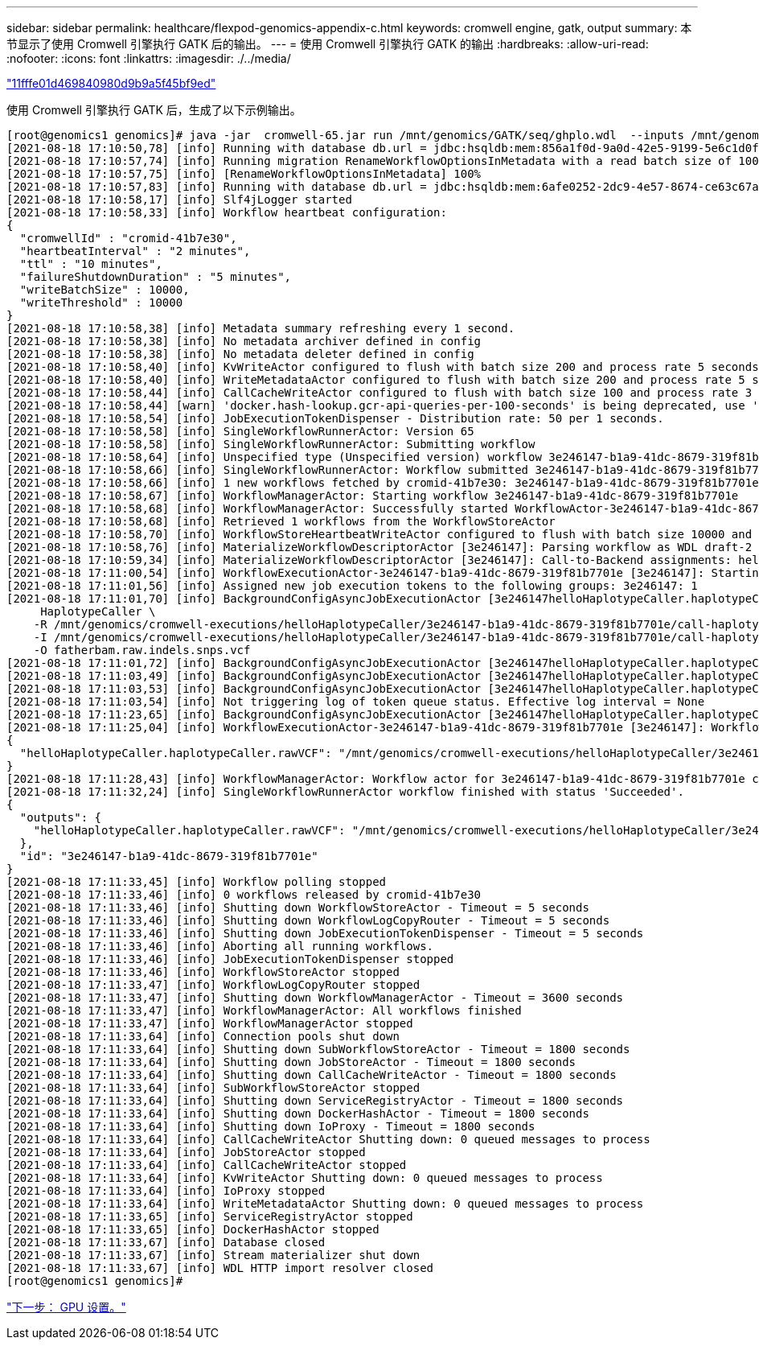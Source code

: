 ---
sidebar: sidebar 
permalink: healthcare/flexpod-genomics-appendix-c.html 
keywords: cromwell engine, gatk, output 
summary: 本节显示了使用 Cromwell 引擎执行 GATK 后的输出。 
---
= 使用 Cromwell 引擎执行 GATK 的输出
:hardbreaks:
:allow-uri-read: 
:nofooter: 
:icons: font
:linkattrs: 
:imagesdir: ./../media/


link:flexpod-genomics-appendix-b.html["11fffe01d469840980d9b9a5f45bf9ed"]

使用 Cromwell 引擎执行 GATK 后，生成了以下示例输出。

....
[root@genomics1 genomics]# java -jar  cromwell-65.jar run /mnt/genomics/GATK/seq/ghplo.wdl  --inputs /mnt/genomics/GATK/seq/ghplo.json
[2021-08-18 17:10:50,78] [info] Running with database db.url = jdbc:hsqldb:mem:856a1f0d-9a0d-42e5-9199-5e6c1d0f72dd;shutdown=false;hsqldb.tx=mvcc
[2021-08-18 17:10:57,74] [info] Running migration RenameWorkflowOptionsInMetadata with a read batch size of 100000 and a write batch size of 100000
[2021-08-18 17:10:57,75] [info] [RenameWorkflowOptionsInMetadata] 100%
[2021-08-18 17:10:57,83] [info] Running with database db.url = jdbc:hsqldb:mem:6afe0252-2dc9-4e57-8674-ce63c67aa142;shutdown=false;hsqldb.tx=mvcc
[2021-08-18 17:10:58,17] [info] Slf4jLogger started
[2021-08-18 17:10:58,33] [info] Workflow heartbeat configuration:
{
  "cromwellId" : "cromid-41b7e30",
  "heartbeatInterval" : "2 minutes",
  "ttl" : "10 minutes",
  "failureShutdownDuration" : "5 minutes",
  "writeBatchSize" : 10000,
  "writeThreshold" : 10000
}
[2021-08-18 17:10:58,38] [info] Metadata summary refreshing every 1 second.
[2021-08-18 17:10:58,38] [info] No metadata archiver defined in config
[2021-08-18 17:10:58,38] [info] No metadata deleter defined in config
[2021-08-18 17:10:58,40] [info] KvWriteActor configured to flush with batch size 200 and process rate 5 seconds.
[2021-08-18 17:10:58,40] [info] WriteMetadataActor configured to flush with batch size 200 and process rate 5 seconds.
[2021-08-18 17:10:58,44] [info] CallCacheWriteActor configured to flush with batch size 100 and process rate 3 seconds.
[2021-08-18 17:10:58,44] [warn] 'docker.hash-lookup.gcr-api-queries-per-100-seconds' is being deprecated, use 'docker.hash-lookup.gcr.throttle' instead (see reference.conf)
[2021-08-18 17:10:58,54] [info] JobExecutionTokenDispenser - Distribution rate: 50 per 1 seconds.
[2021-08-18 17:10:58,58] [info] SingleWorkflowRunnerActor: Version 65
[2021-08-18 17:10:58,58] [info] SingleWorkflowRunnerActor: Submitting workflow
[2021-08-18 17:10:58,64] [info] Unspecified type (Unspecified version) workflow 3e246147-b1a9-41dc-8679-319f81b7701e submitted
[2021-08-18 17:10:58,66] [info] SingleWorkflowRunnerActor: Workflow submitted 3e246147-b1a9-41dc-8679-319f81b7701e
[2021-08-18 17:10:58,66] [info] 1 new workflows fetched by cromid-41b7e30: 3e246147-b1a9-41dc-8679-319f81b7701e
[2021-08-18 17:10:58,67] [info] WorkflowManagerActor: Starting workflow 3e246147-b1a9-41dc-8679-319f81b7701e
[2021-08-18 17:10:58,68] [info] WorkflowManagerActor: Successfully started WorkflowActor-3e246147-b1a9-41dc-8679-319f81b7701e
[2021-08-18 17:10:58,68] [info] Retrieved 1 workflows from the WorkflowStoreActor
[2021-08-18 17:10:58,70] [info] WorkflowStoreHeartbeatWriteActor configured to flush with batch size 10000 and process rate 2 minutes.
[2021-08-18 17:10:58,76] [info] MaterializeWorkflowDescriptorActor [3e246147]: Parsing workflow as WDL draft-2
[2021-08-18 17:10:59,34] [info] MaterializeWorkflowDescriptorActor [3e246147]: Call-to-Backend assignments: helloHaplotypeCaller.haplotypeCaller -> Local
[2021-08-18 17:11:00,54] [info] WorkflowExecutionActor-3e246147-b1a9-41dc-8679-319f81b7701e [3e246147]: Starting helloHaplotypeCaller.haplotypeCaller
[2021-08-18 17:11:01,56] [info] Assigned new job execution tokens to the following groups: 3e246147: 1
[2021-08-18 17:11:01,70] [info] BackgroundConfigAsyncJobExecutionActor [3e246147helloHaplotypeCaller.haplotypeCaller:NA:1]: java -jar /mnt/genomics/cromwell-executions/helloHaplotypeCaller/3e246147-b1a9-41dc-8679-319f81b7701e/call-haplotypeCaller/inputs/-179397211/gatk-package-4.2.0.0-local.jar \
     HaplotypeCaller \
    -R /mnt/genomics/cromwell-executions/helloHaplotypeCaller/3e246147-b1a9-41dc-8679-319f81b7701e/call-haplotypeCaller/inputs/604632695/workshop_1906_2-germline_ref_ref.fasta \
    -I /mnt/genomics/cromwell-executions/helloHaplotypeCaller/3e246147-b1a9-41dc-8679-319f81b7701e/call-haplotypeCaller/inputs/604617202/workshop_1906_2-germline_bams_father.bam \
    -O fatherbam.raw.indels.snps.vcf
[2021-08-18 17:11:01,72] [info] BackgroundConfigAsyncJobExecutionActor [3e246147helloHaplotypeCaller.haplotypeCaller:NA:1]: executing: /bin/bash /mnt/genomics/cromwell-executions/helloHaplotypeCaller/3e246147-b1a9-41dc-8679-319f81b7701e/call-haplotypeCaller/execution/script
[2021-08-18 17:11:03,49] [info] BackgroundConfigAsyncJobExecutionActor [3e246147helloHaplotypeCaller.haplotypeCaller:NA:1]: job id: 26867
[2021-08-18 17:11:03,53] [info] BackgroundConfigAsyncJobExecutionActor [3e246147helloHaplotypeCaller.haplotypeCaller:NA:1]: Status change from - to WaitingForReturnCode
[2021-08-18 17:11:03,54] [info] Not triggering log of token queue status. Effective log interval = None
[2021-08-18 17:11:23,65] [info] BackgroundConfigAsyncJobExecutionActor [3e246147helloHaplotypeCaller.haplotypeCaller:NA:1]: Status change from WaitingForReturnCode to Done
[2021-08-18 17:11:25,04] [info] WorkflowExecutionActor-3e246147-b1a9-41dc-8679-319f81b7701e [3e246147]: Workflow helloHaplotypeCaller complete. Final Outputs:
{
  "helloHaplotypeCaller.haplotypeCaller.rawVCF": "/mnt/genomics/cromwell-executions/helloHaplotypeCaller/3e246147-b1a9-41dc-8679-319f81b7701e/call-haplotypeCaller/execution/fatherbam.raw.indels.snps.vcf"
}
[2021-08-18 17:11:28,43] [info] WorkflowManagerActor: Workflow actor for 3e246147-b1a9-41dc-8679-319f81b7701e completed with status 'Succeeded'. The workflow will be removed from the workflow store.
[2021-08-18 17:11:32,24] [info] SingleWorkflowRunnerActor workflow finished with status 'Succeeded'.
{
  "outputs": {
    "helloHaplotypeCaller.haplotypeCaller.rawVCF": "/mnt/genomics/cromwell-executions/helloHaplotypeCaller/3e246147-b1a9-41dc-8679-319f81b7701e/call-haplotypeCaller/execution/fatherbam.raw.indels.snps.vcf"
  },
  "id": "3e246147-b1a9-41dc-8679-319f81b7701e"
}
[2021-08-18 17:11:33,45] [info] Workflow polling stopped
[2021-08-18 17:11:33,46] [info] 0 workflows released by cromid-41b7e30
[2021-08-18 17:11:33,46] [info] Shutting down WorkflowStoreActor - Timeout = 5 seconds
[2021-08-18 17:11:33,46] [info] Shutting down WorkflowLogCopyRouter - Timeout = 5 seconds
[2021-08-18 17:11:33,46] [info] Shutting down JobExecutionTokenDispenser - Timeout = 5 seconds
[2021-08-18 17:11:33,46] [info] Aborting all running workflows.
[2021-08-18 17:11:33,46] [info] JobExecutionTokenDispenser stopped
[2021-08-18 17:11:33,46] [info] WorkflowStoreActor stopped
[2021-08-18 17:11:33,47] [info] WorkflowLogCopyRouter stopped
[2021-08-18 17:11:33,47] [info] Shutting down WorkflowManagerActor - Timeout = 3600 seconds
[2021-08-18 17:11:33,47] [info] WorkflowManagerActor: All workflows finished
[2021-08-18 17:11:33,47] [info] WorkflowManagerActor stopped
[2021-08-18 17:11:33,64] [info] Connection pools shut down
[2021-08-18 17:11:33,64] [info] Shutting down SubWorkflowStoreActor - Timeout = 1800 seconds
[2021-08-18 17:11:33,64] [info] Shutting down JobStoreActor - Timeout = 1800 seconds
[2021-08-18 17:11:33,64] [info] Shutting down CallCacheWriteActor - Timeout = 1800 seconds
[2021-08-18 17:11:33,64] [info] SubWorkflowStoreActor stopped
[2021-08-18 17:11:33,64] [info] Shutting down ServiceRegistryActor - Timeout = 1800 seconds
[2021-08-18 17:11:33,64] [info] Shutting down DockerHashActor - Timeout = 1800 seconds
[2021-08-18 17:11:33,64] [info] Shutting down IoProxy - Timeout = 1800 seconds
[2021-08-18 17:11:33,64] [info] CallCacheWriteActor Shutting down: 0 queued messages to process
[2021-08-18 17:11:33,64] [info] JobStoreActor stopped
[2021-08-18 17:11:33,64] [info] CallCacheWriteActor stopped
[2021-08-18 17:11:33,64] [info] KvWriteActor Shutting down: 0 queued messages to process
[2021-08-18 17:11:33,64] [info] IoProxy stopped
[2021-08-18 17:11:33,64] [info] WriteMetadataActor Shutting down: 0 queued messages to process
[2021-08-18 17:11:33,65] [info] ServiceRegistryActor stopped
[2021-08-18 17:11:33,65] [info] DockerHashActor stopped
[2021-08-18 17:11:33,67] [info] Database closed
[2021-08-18 17:11:33,67] [info] Stream materializer shut down
[2021-08-18 17:11:33,67] [info] WDL HTTP import resolver closed
[root@genomics1 genomics]#
....
link:flexpod-genomics-appendix-d-gpu-setup.html["下一步： GPU 设置。"]
